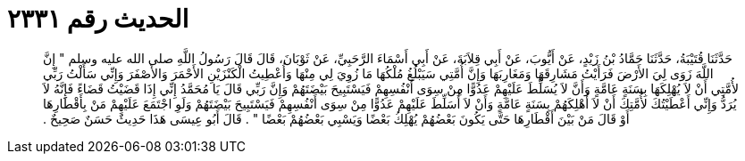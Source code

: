 
= الحديث رقم ٢٣٣١

[quote.hadith]
حَدَّثَنَا قُتَيْبَةُ، حَدَّثَنَا حَمَّادُ بْنُ زَيْدٍ، عَنْ أَيُّوبَ، عَنْ أَبِي قِلاَبَةَ، عَنْ أَبِي أَسْمَاءَ الرَّحَبِيِّ، عَنْ ثَوْبَانَ، قَالَ قَالَ رَسُولُ اللَّهِ صلى الله عليه وسلم ‏"‏ إِنَّ اللَّهَ زَوَى لِيَ الأَرْضَ فَرَأَيْتُ مَشَارِقَهَا وَمَغَارِبَهَا وَإِنَّ أُمَّتِي سَيَبْلُغُ مُلْكُهَا مَا زُوِيَ لِي مِنْهَا وَأُعْطِيتُ الْكَنْزَيْنِ الأَحْمَرَ وَالأَصْفَرَ وَإِنِّي سَأَلْتُ رَبِّي لأُمَّتِي أَنْ لاَ يُهْلِكَهَا بِسَنَةٍ عَامَّةٍ وَأَنَّ لاَ يُسَلِّطَ عَلَيْهِمْ عَدُوًّا مِنْ سِوَى أَنْفُسِهِمْ فَيَسْتَبِيحَ بَيْضَتَهُمْ وَإِنَّ رَبِّي قَالَ يَا مُحَمَّدُ إِنِّي إِذَا قَضَيْتُ قَضَاءً فَإِنَّهُ لاَ يُرَدُّ وَإِنِّي أَعْطَيْتُكَ لأُمَّتِكَ أَنْ لاَ أُهْلِكَهُمْ بِسَنَةٍ عَامَّةٍ وَأَنْ لاَ أُسَلِّطَ عَلَيْهِمْ عَدُوًّا مِنْ سِوَى أَنْفُسِهِمْ فَيَسْتَبِيحَ بَيْضَتَهُمْ وَلَوِ اجْتَمَعَ عَلَيْهِمْ مَنْ بِأَقْطَارِهَا أَوْ قَالَ مَنْ بَيْنَ أَقْطَارِهَا حَتَّى يَكُونَ بَعْضُهُمْ يُهْلِكُ بَعْضًا وَيَسْبِي بَعْضُهُمْ بَعْضًا ‏"‏ ‏.‏ قَالَ أَبُو عِيسَى هَذَا حَدِيثٌ حَسَنٌ صَحِيحٌ ‏.‏